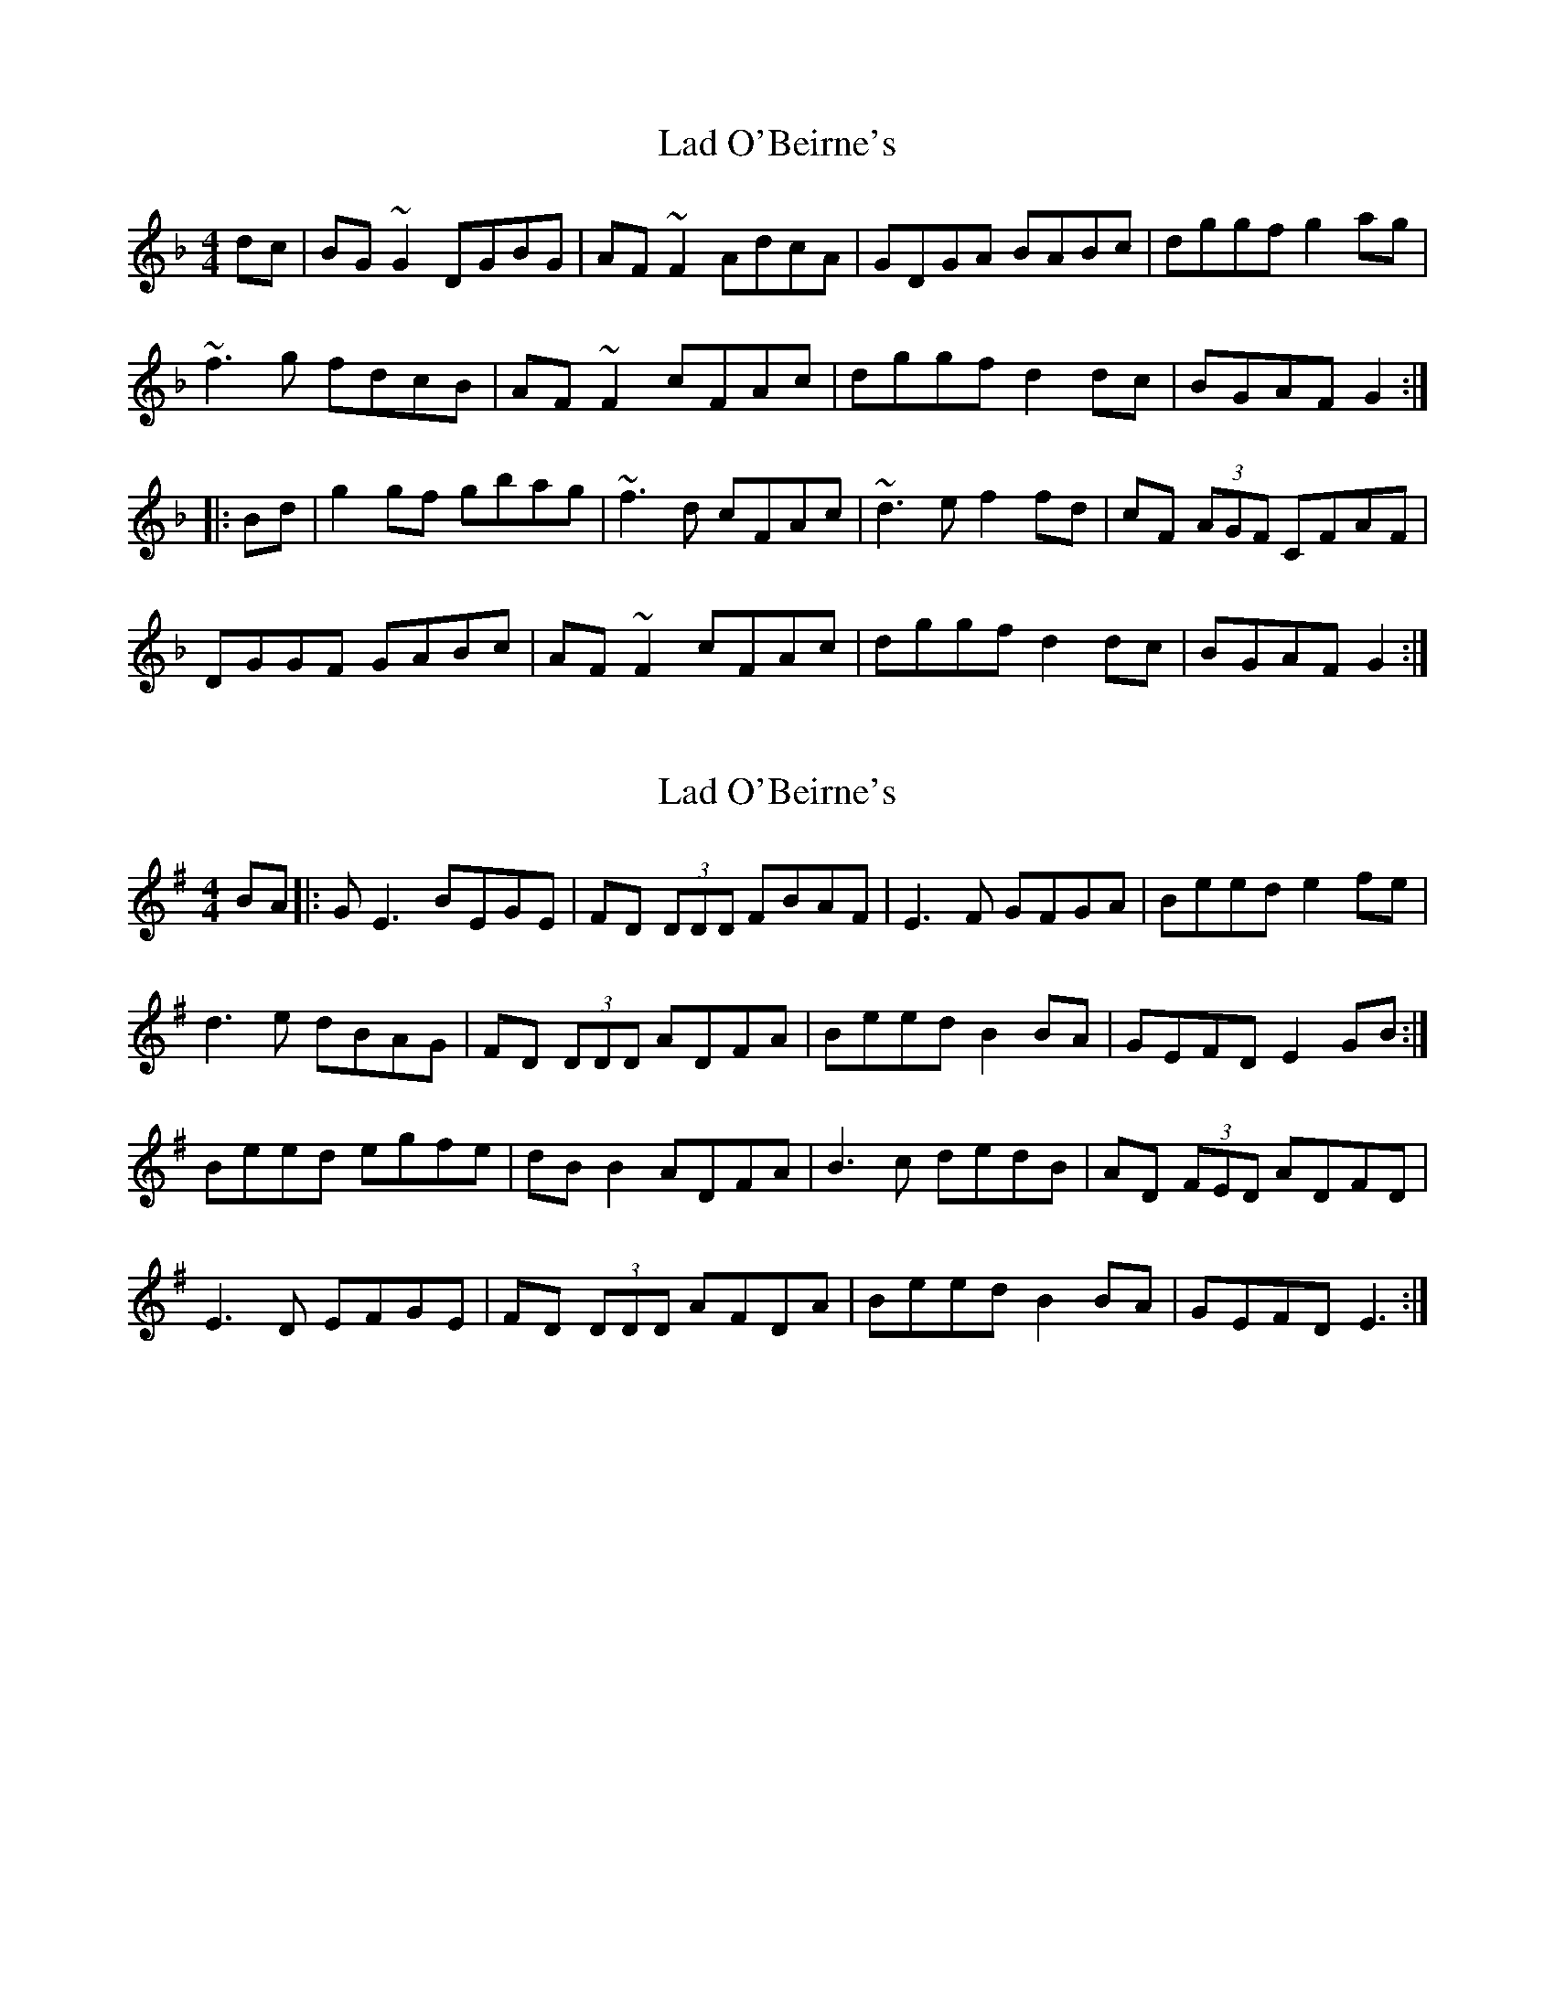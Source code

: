 X: 1
T: Lad O'Beirne's
Z: Dr. Dow
S: https://thesession.org/tunes/4551#setting4551
R: reel
M: 4/4
L: 1/8
K: Gdor
dc|BG~G2 DGBG|AF~F2 AdcA|GDGA BABc|dggf g2ag|
~f3g fdcB|AF~F2 cFAc|dggf d2dc|BGAF G2:|
|:Bd|g2gf gbag|~f3d cFAc|~d3e f2fd|cF (3AGF CFAF|
DGGF GABc|AF~F2 cFAc|dggf d2dc|BGAF G2:|
X: 2
T: Lad O'Beirne's
Z: Robert_Ryan
S: https://thesession.org/tunes/4551#setting17134
R: reel
M: 4/4
L: 1/8
K: Emin
BA |: G E3 BEGE | FD (3DDD FBAF | E3 F GFGA | Beed e2 fe | d3 e dBAG | FD (3DDD ADFA | Beed B2 BA | GEFD E2 GB :|Beed egfe | dB B2 ADFA | B3 c dedB | AD (3FED ADFD | E3 D EFGE | FD (3DDD AFDA | Beed B2 BA | GEFD E3 :|
